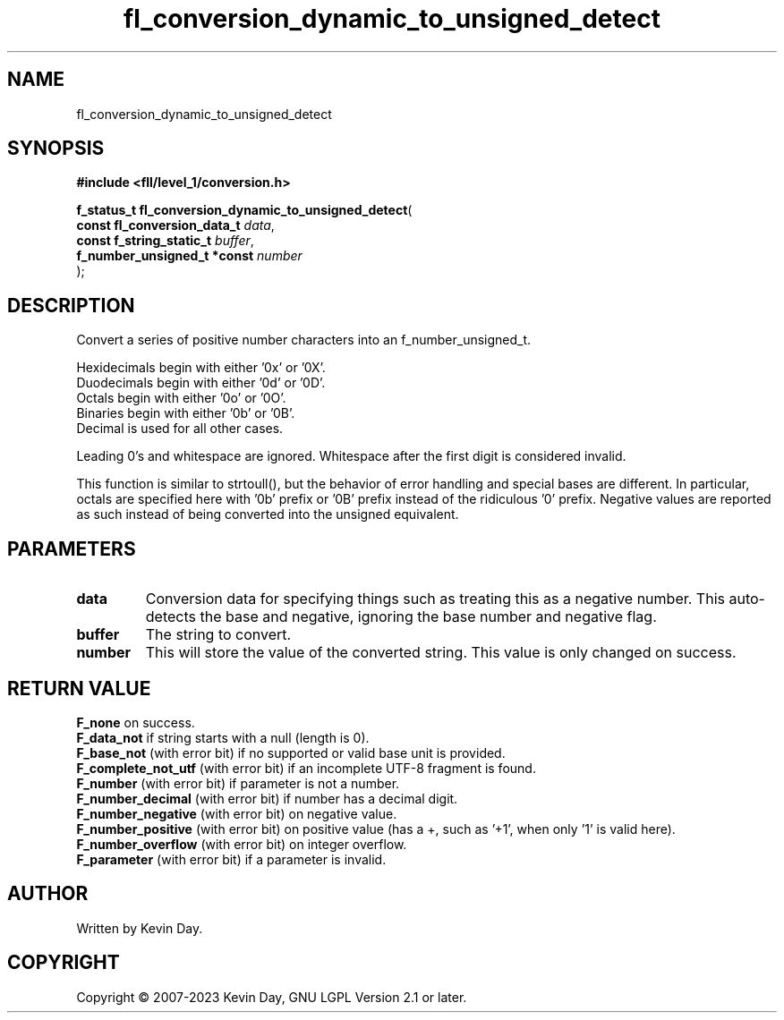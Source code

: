 .TH fl_conversion_dynamic_to_unsigned_detect "3" "July 2023" "FLL - Featureless Linux Library 0.6.9" "Library Functions"
.SH "NAME"
fl_conversion_dynamic_to_unsigned_detect
.SH SYNOPSIS
.nf
.B #include <fll/level_1/conversion.h>
.sp
\fBf_status_t fl_conversion_dynamic_to_unsigned_detect\fP(
    \fBconst fl_conversion_data_t \fP\fIdata\fP,
    \fBconst f_string_static_t    \fP\fIbuffer\fP,
    \fBf_number_unsigned_t *const \fP\fInumber\fP
);
.fi
.SH DESCRIPTION
.PP
Convert a series of positive number characters into an f_number_unsigned_t.
.PP
Hexidecimals begin with either '0x' or '0X'.
.br
Duodecimals begin with either '0d' or '0D'.
.br
Octals begin with either '0o' or '0O'.
.br
Binaries begin with either '0b' or '0B'.
.br
Decimal is used for all other cases.
.PP
Leading 0's and whitespace are ignored. Whitespace after the first digit is considered invalid.
.PP
This function is similar to strtoull(), but the behavior of error handling and special bases are different. In particular, octals are specified here with '0b' prefix or '0B' prefix instead of the ridiculous '0' prefix. Negative values are reported as such instead of being converted into the unsigned equivalent.
.SH PARAMETERS
.TP
.B data
Conversion data for specifying things such as treating this as a negative number. This auto-detects the base and negative, ignoring the base number and negative flag.

.TP
.B buffer
The string to convert.

.TP
.B number
This will store the value of the converted string. This value is only changed on success.

.SH RETURN VALUE
.PP
\fBF_none\fP on success.
.br
\fBF_data_not\fP if string starts with a null (length is 0).
.br
\fBF_base_not\fP (with error bit) if no supported or valid base unit is provided.
.br
\fBF_complete_not_utf\fP (with error bit) if an incomplete UTF-8 fragment is found.
.br
\fBF_number\fP (with error bit) if parameter is not a number.
.br
\fBF_number_decimal\fP (with error bit) if number has a decimal digit.
.br
\fBF_number_negative\fP (with error bit) on negative value.
.br
\fBF_number_positive\fP (with error bit) on positive value (has a +, such as '+1', when only '1' is valid here).
.br
\fBF_number_overflow\fP (with error bit) on integer overflow.
.br
\fBF_parameter\fP (with error bit) if a parameter is invalid.
.SH AUTHOR
Written by Kevin Day.
.SH COPYRIGHT
.PP
Copyright \(co 2007-2023 Kevin Day, GNU LGPL Version 2.1 or later.

